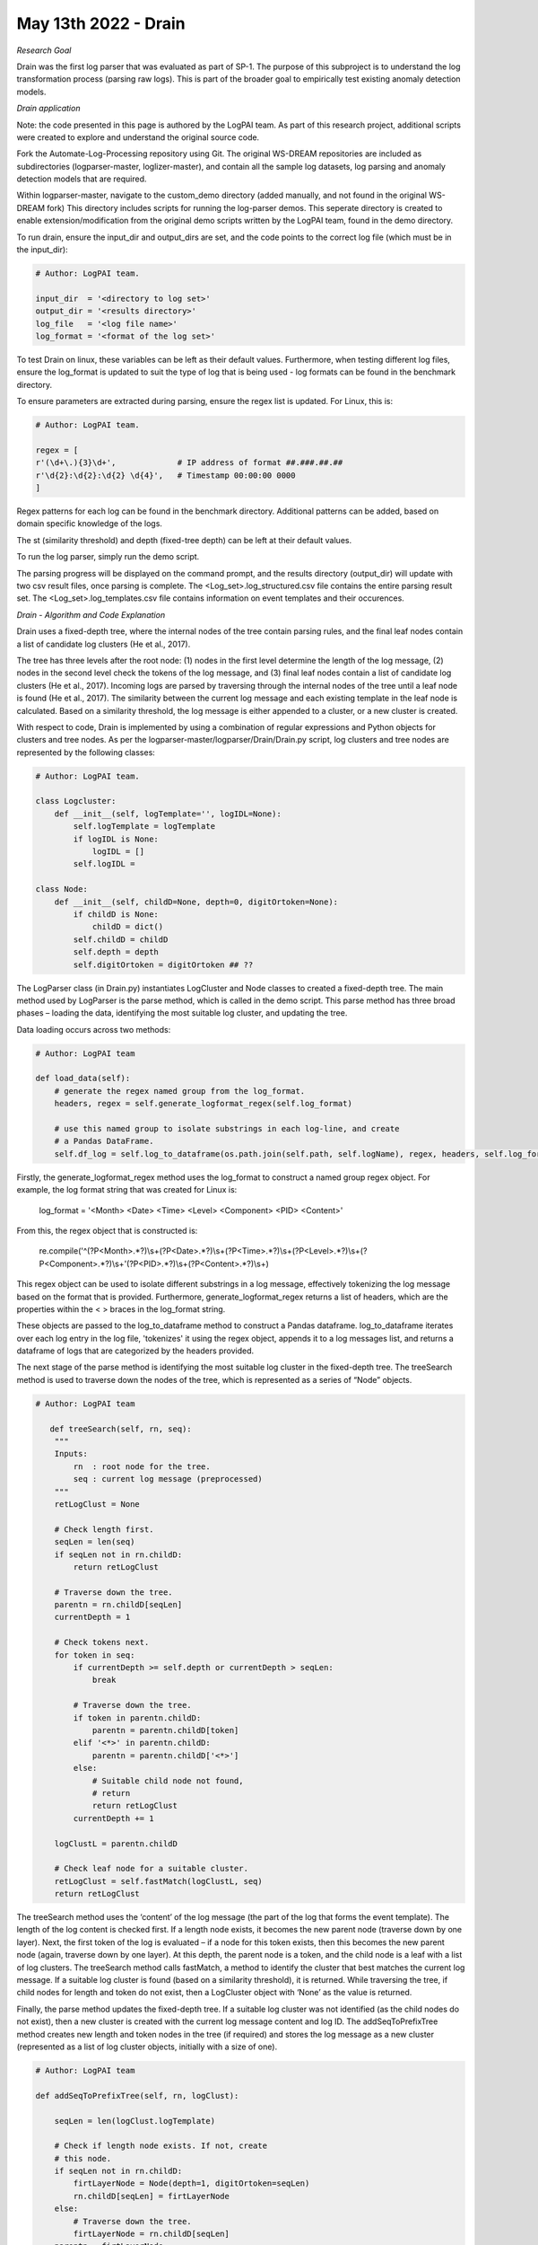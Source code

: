 May 13th 2022 - Drain
===================================================================================
| *Research Goal* 
Drain was the first log parser that was evaluated as part of SP-1. The purpose of 
this subproject is to understand the log transformation process (parsing raw logs). 
This is part of the broader goal to empirically test existing anomaly detection 
models. 

| *Drain application* 

Note: the code presented in this page is authored by the LogPAI team. As part of this 
research project, additional scripts were created to explore and understand the original 
source code. 

Fork the Automate-Log-Processing repository using Git. The original WS-DREAM repositories
are included as subdirectories (logparser-master, loglizer-master), and contain all the 
sample log datasets, log parsing and anomaly detection models that are required. 

Within logparser-master, navigate to the custom_demo directory (added manually, and not
found in the original WS-DREAM fork) This directory includes scripts for running the log-parser demos. 
This seperate directory is created to enable extension/modification from the original 
demo scripts written by the LogPAI team, found in the demo directory. 

To run drain, ensure the input_dir and output_dirs are set, and the code points to the 
correct log file (which must be in the input_dir): 

.. code-block:: python 

    # Author: LogPAI team. 

    input_dir  = '<directory to log set>' 
    output_dir = '<results directory>'
    log_file   = '<log file name>'
    log_format = '<format of the log set>'

To test Drain on linux, these variables can be left as their default values.
Furthermore, when testing different log files, ensure the log_format is updated to suit 
the type of log that is being used - log formats can be found in the benchmark directory. 

To ensure parameters are extracted during parsing, ensure the regex list is updated. For 
Linux, this is:

.. code-block:: python 
    
    # Author: LogPAI team. 

    regex = [
    r'(\d+\.){3}\d+',             # IP address of format ##.###.##.##
    r'\d{2}:\d{2}:\d{2} \d{4}',   # Timestamp 00:00:00 0000
    ]

Regex patterns for each log can be found in the benchmark directory. Additional patterns 
can be added, based on domain specific knowledge of the logs. 

The st (similarity threshold) and depth (fixed-tree depth) can be left at their default 
values. 

To run the log parser, simply run the demo script. 

.. code-block:: shell 
    python3 customDrainDemo.py 

The parsing progress will be displayed on the command prompt, and the results directory 
(output_dir) will update with two csv result files, once parsing is complete. The 
<Log_set>.log_structured.csv file contains the entire parsing result set. The 
<Log_set>.log_templates.csv file contains information on event templates and their occurences. 

| *Drain - Algorithm and Code Explanation* 

Drain uses a fixed-depth tree, where the internal nodes of the tree contain parsing rules, and the final leaf nodes 
contain a list of candidate log clusters (He et al., 2017). 

The tree has three levels after the root node: (1) nodes in the first level determine the length of the log message, (2) nodes in the 
second level check the tokens of the log message, and (3) final leaf nodes contain a list of candidate log clusters (He 
et al., 2017). Incoming logs are parsed by traversing through the internal nodes of the tree until a leaf node is found
(He et al., 2017). The similarity between the current log message and each existing template in the leaf node is 
calculated. Based on a similarity threshold, the log message is either appended to a cluster, or a new cluster is created. 

With respect to code, Drain is implemented by using a combination of regular expressions and Python objects for 
clusters and tree nodes. As per the logparser-master/logparser/Drain/Drain.py script, log clusters and tree nodes
are represented by the following classes: 

.. code-block:: python

    # Author: LogPAI team. 

    class Logcluster:
        def __init__(self, logTemplate='', logIDL=None):
            self.logTemplate = logTemplate
            if logIDL is None:
                logIDL = []
            self.logIDL = 
    
    class Node: 
        def __init__(self, childD=None, depth=0, digitOrtoken=None):
            if childD is None:
                childD = dict()
            self.childD = childD
            self.depth = depth
            self.digitOrtoken = digitOrtoken ## ?? 

The LogParser class (in Drain.py) instantiates LogCluster and Node classes to created a fixed-depth tree. 
The main method used by LogParser is the parse method, which is called in the demo script. This parse method has 
three broad phases – loading the data, identifying the most suitable log cluster, and updating the tree. 

Data loading occurs across two methods: 

.. code-block:: python 

    # Author: LogPAI team 

    def load_data(self):
        # generate the regex named group from the log_format. 
        headers, regex = self.generate_logformat_regex(self.log_format) 

        # use this named group to isolate substrings in each log-line, and create
        # a Pandas DataFrame. 
        self.df_log = self.log_to_dataframe(os.path.join(self.path, self.logName), regex, headers, self.log_format)


Firstly, the generate_logformat_regex method uses the log_format  to construct a named 
group regex object. For example, the log format string that was created for Linux is:

    log_format = '<Month> <Date> <Time> <Level> <Component> <PID> <Content>'

From this, the regex object that is constructed is: 

    re.compile('^(?P<Month>.*?)\\s+(?P<Date>.*?)\\s+(?P<Time>.*?)\\s+(?P<Level>.*?)\\s+(?P<Component>.*?)\\s+'(?P<PID>.*?)\\s+(?P<Content>.*?)\\s+)

This regex object can be used to isolate different substrings in a log message, effectively tokenizing the log message 
based on the format that is provided. Furthermore, generate_logformat_regex returns a list of headers, which are the 
properties within the < > braces in the log_format string. 

These objects are passed to the log_to_dataframe method to construct a Pandas dataframe. log_to_dataframe iterates 
over each log entry in the log file, 'tokenizes' it using the regex object, appends it to a log messages list, and 
returns a dataframe of logs that are categorized by the headers provided. 

The next stage of the parse method is identifying the most suitable log cluster in the fixed-depth tree. The treeSearch
method is used to traverse down the nodes of the tree, which is represented as a series of “Node” objects. 

.. code-block:: python 

    # Author: LogPAI team 

       def treeSearch(self, rn, seq):
        """
        Inputs:
            rn  : root node for the tree. 
            seq : current log message (preprocessed) 
        """
        retLogClust = None

        # Check length first. 
        seqLen = len(seq)               
        if seqLen not in rn.childD:     
            return retLogClust       

        # Traverse down the tree.   
        parentn = rn.childD[seqLen]
        currentDepth = 1

        # Check tokens next. 
        for token in seq:
            if currentDepth >= self.depth or currentDepth > seqLen:
                break
            
            # Traverse down the tree. 
            if token in parentn.childD:
                parentn = parentn.childD[token]
            elif '<*>' in parentn.childD:
                parentn = parentn.childD['<*>']
            else:
                # Suitable child node not found, 
                # return
                return retLogClust
            currentDepth += 1

        logClustL = parentn.childD

        # Check leaf node for a suitable cluster. 
        retLogClust = self.fastMatch(logClustL, seq)
        return retLogClust

The treeSearch method uses the ‘content’ of the log message (the part of the log that forms the event template). 
The length of the log content is checked first. If a length node exists, it becomes the new parent node (traverse down by one layer). 
Next, the first token of the log is evaluated – if a node for this token exists, then this becomes the new parent node (again, 
traverse down by one layer). At this depth, the parent node is a token, and the child node is a leaf with a list of log clusters. 
The treeSearch method calls fastMatch, a method to identify the cluster that best matches the current log message. If a suitable log cluster 
is found (based on a similarity threshold), it is returned. While traversing the tree, if child nodes for length and token do not exist, then a 
LogCluster object with ‘None’ as the value is returned.

Finally, the parse method updates the fixed-depth tree. If a suitable log cluster was not identified (as the child nodes 
do not exist), then a new cluster is created with the current log message content and log ID. The addSeqToPrefixTree
method creates new length and token nodes in the tree (if required) and stores the log message as a new cluster
(represented as a list of log cluster objects, initially with a size of one). 

.. code-block:: python 

    # Author: LogPAI team 

    def addSeqToPrefixTree(self, rn, logClust):

        seqLen = len(logClust.logTemplate)

        # Check if length node exists. If not, create 
        # this node. 
        if seqLen not in rn.childD:
            firtLayerNode = Node(depth=1, digitOrtoken=seqLen)
            rn.childD[seqLen] = firtLayerNode
        else:
            # Traverse down the tree. 
            firtLayerNode = rn.childD[seqLen]
        parentn = firtLayerNode
        currentDepth = 1

        for token in logClust.logTemplate:
            
            # Do this last. Conditional here is executed once 
            # we traverse to the token node. 
            if currentDepth >= self.depth or currentDepth > seqLen:
            # Add log cluster to the group. 
                if len(parentn.childD) == 0:
                    parentn.childD = [logClust]
                else:
                    parentn.childD.append(logClust)
                break

            # Find the token node. 
            if token not in parentn.childD:
                if not self.hasNumbers(token):

                    # Special node <*> used to prevent 
                    # branch explosion. Check if this exists. 
                    if '<*>' in parentn.childD:

                        # Create a new token node.
                        if len(parentn.childD) < self.maxChild:
                            newNode = Node(depth=currentDepth + 1, digitOrtoken=token)
                            parentn.childD[token] = newNode
                            parentn = newNode
                        
                        # Traverse to special node. 
                        else:
                            parentn = parentn.childD['<*>']
                    else:
                        # Create a new token node.
                        if len(parentn.childD)+1 < self.maxChild:
                            newNode = Node(depth=currentDepth+1, digitOrtoken=token)
                            parentn.childD[token] = newNode
                            parentn = newNode
                        
                        # Create a special node.
                        elif len(parentn.childD)+1 == self.maxChild:
                            newNode = Node(depth=currentDepth+1, digitOrtoken='<*>')
                            parentn.childD['<*>'] = newNode
                            parentn = newNode

                        # Traverse to special node. 
                        else:
                            parentn = parentn.childD['<*>']
                else:
                    # Create a new special node. Traverse to this node.
                    if '<*>' not in parentn.childD:
                        newNode = Node(depth=currentDepth+1, digitOrtoken='<*>')
                        parentn.childD['<*>'] = newNode
                        parentn = newNode
                    else:
                        parentn = parentn.childD['<*>']
            else:
                parentn = parentn.childD[token]
            currentDepth += 1


If a matching cluster was identified, then the Log ID of the current log message is appended to the cluster. 
This process occurs for every log entry in the dataframe. 

Once all logs have been evaluated, the outputresult method is called to update the dataframe with event templates 
and log ID’s. This dataframe is saved with the _structured.csv label. A separate dataframe that counts the occurrences
of each event template is also created. This is saved with the _templates.csv label. 

| *Results* 

Preliminary tests with Drain were conducted without the optional regex for preprocessing, leading to poorly parsed 
Linux logs (where the parameters were not extracted). Subsequent tests included the regex preprocessing. 